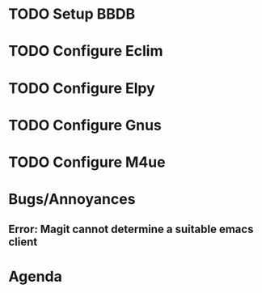 
* TODO Setup BBDB
* TODO Configure Eclim
* TODO Configure Elpy
* TODO Configure Gnus
* TODO Configure M4ue
* Bugs/Annoyances
** Error: Magit cannot determine a suitable emacs client
* Agenda
